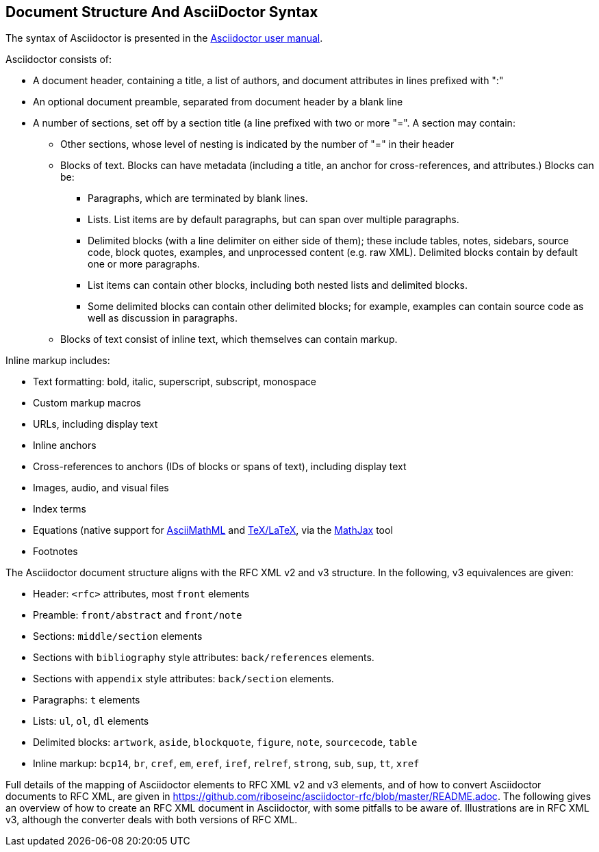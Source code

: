 
== Document Structure And AsciiDoctor Syntax

The syntax of Asciidoctor is presented in the
http://asciidoctor.org/docs/user-manual/#compared-to-markdown[Asciidoctor user manual].

Asciidoctor consists of:

* A document header, containing a title, a list of authors, and document
attributes in lines prefixed with ":"

* An optional document preamble, separated from document header by a blank line

* A number of sections, set off by a section title (a line prefixed with two or
more "=". A section may contain:

** Other sections, whose level of nesting is indicated by the number of "=" in
their header

** Blocks of text. Blocks can have metadata (including a title, an anchor for
cross-references, and attributes.) Blocks can be:

*** Paragraphs, which are terminated by blank lines.

*** Lists. List items are by default paragraphs, but can span over multiple
paragraphs.

*** Delimited blocks (with a line delimiter on either side of them); these
include tables, notes, sidebars, source code, block quotes, examples, and
unprocessed content (e.g. raw XML). Delimited blocks contain by default one or
more paragraphs.

*** List items can contain other blocks, including both nested lists and
delimited blocks.

*** Some delimited blocks can contain other delimited blocks; for example,
examples can contain source code as well as discussion in paragraphs.

** Blocks of text consist of inline text, which themselves can contain markup.


Inline markup includes:

*** Text formatting: bold, italic, superscript, subscript, monospace

*** Custom markup macros

*** URLs, including display text

*** Inline anchors 

*** Cross-references to anchors (IDs of blocks or spans of text), including
display text

*** Images, audio, and visual files

*** Index terms

*** Equations (native support for
http://docs.mathjax.org/en/latest/asciimath.html[AsciiMathML] and
http://docs.mathjax.org/en/latest/tex.html[TeX/LaTeX], via the
https://www.mathjax.org[MathJax] tool

*** Footnotes


The Asciidoctor document structure aligns with the RFC XML v2 and v3 structure.
In the following, v3 equivalences are given:

* Header: `<rfc>` attributes, most `front` elements

* Preamble: `front/abstract` and `front/note`

* Sections: `middle/section` elements

* Sections with `bibliography` style attributes: `back/references` elements.

* Sections with `appendix` style attributes: `back/section` elements.

* Paragraphs: `t` elements

* Lists: `ul`, `ol`, `dl` elements

* Delimited blocks: `artwork`, `aside`, `blockquote`, `figure`, `note`,
`sourcecode`, `table`

* Inline markup: `bcp14`, `br`, `cref`, `em`, `eref`, `iref`, `relref`,
`strong`, `sub`, `sup`, `tt`, `xref`

Full details of the  mapping of Asciidoctor elements to RFC XML v2 and v3
elements, and of how to convert Asciidoctor documents to RFC XML, are given in
https://github.com/riboseinc/asciidoctor-rfc/blob/master/README.adoc. The
following gives an overview of how to create an RFC XML document in
Asciidoctor, with some pitfalls to be aware of. Illustrations are in RFC XML
v3, although the converter deals with both versions of RFC XML.

